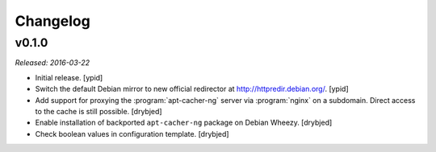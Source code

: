 Changelog
=========


v0.1.0
------

*Released: 2016-03-22*

- Initial release. [ypid]

- Switch the default Debian mirror to new official redirector at
  http://httpredir.debian.org/. [ypid]

- Add support for proxying the :program:`apt-cacher-ng` server via :program:`nginx` on
  a subdomain. Direct access to the cache is still possible. [drybjed]

- Enable installation of backported ``apt-cacher-ng`` package on Debian Wheezy.
  [drybjed]

- Check boolean values in configuration template. [drybjed]


